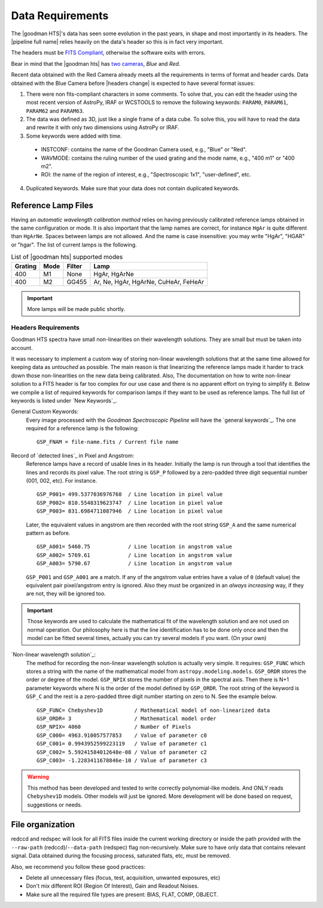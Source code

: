 .. _`data requirements`:
Data Requirements
*****************
The |goodman HTS|'s data has seen some evolution in the past years, in shape and
most importantly in its headers. The |pipeline full name| relies heavily on the data's
header so this is in fact very important.

The headers must be `FITS Compliant <https://fits.gsfc.nasa.gov/fits_standard.html>`_,
otherwise the software exits with errors.

Bear in mind that the |goodman hts| has `two cameras <http://www.ctio.noao.edu/soar/content/goodman-spectrograph-overview>`_, *Blue* and *Red*.

Recent data obtained with the Red Camera already meets all the requirements in
terms of format and header cards. Data obtained with the Blue Camera before
|headers change| is expected to have several format issues:

1. There were non fits-compliant characters in some comments. To solve that, you can edit the header using the most recent version of AstroPy, IRAF or WCSTOOLS to remove the following keywords: ``PARAM0``, ``PARAM61``, ``PARAM62`` and ``PARAM63``.

2. The data was defined as 3D, just like a single frame of a data cube. To solve this, you will have to read the data and rewrite it with only two dimensions using AstroPy or IRAF.

3. Some keywords were added with time.

  * INSTCONF: contains the name of the Goodman Camera used, e.g., "Blue" or "Red".
  
  * WAVMODE: contains the ruling number of the used grating and the mode name, e.g., "400 m1" or "400 m2".
  
  * ROI: the name of the region of interest, e.g., "Spectroscopic 1x1", "user-defined", etc.
  
4. Duplicated keywords. Make sure that your data does not contain duplicated keywords.

Reference Lamp Files
^^^^^^^^^^^^^^^^^^^^
Having an *automatic wavelength calibration method* relies on having previously calibrated
reference lamps obtained in the same configuration or mode. It is also important
that the lamp names are correct, for instance ``HgAr`` is quite different than
``HgArNe``. Spaces between lamps are not allowed. And the name is case
insensitive: you may write "HgAr", "HGAR" or "hgar".
The list of current lamps is the following.


.. _`Table Supported Modes`:

.. table:: List of |goodman hts| supported modes

   ========= ====== ======== ======================================
    Grating   Mode   Filter    Lamp   
   ========= ====== ======== ======================================
      400      M1    None     HgAr, HgArNe
      400      M2    GG455    Ar, Ne, HgAr, HgArNe, CuHeAr, FeHeAr
   ========= ====== ======== ======================================


.. important::

    More lamps will be made public shortly.

.. raw:: pdf

    PageBreak

.. _`Header Requirements`:

Headers Requirements
~~~~~~~~~~~~~~~~~~~~

Goodman HTS spectra have small non-linearities on their wavelength solutions.
They are small but must be taken into account.

It was necessary to  implement a custom way of storing non-linear wavelength
solutions that at the same time allowed for keeping data as *untouched* as
possible. The main reason is that linearizing the reference lamps made it
harder to track down those non-linearities on the new data being calibrated. Also,
The documentation on how to write non-linear solution to a FITS header is
far too complex for our use case and there is no apparent effort on trying to
simplify it. Below we compile a list of required keywords for
comparison lamps if they want to be used as reference lamps. The full list of
keywords is listed under `New Keywords`_.

General Custom Keywords:
  Every image processed with the *Goodman Spectroscopic Pipeline* will have the
  `general keywords`_. The one required for a reference lamp is the following:

  ::

    GSP_FNAM = file-name.fits / Current file name

Record of `detected lines`_ in Pixel and Angstrom:
  Reference lamps have a record of usable lines in its header. Initially the lamp
  is run through a tool that identifies the lines and records its pixel value.
  The root string is ``GSP_P`` followed by a zero-padded three digit sequential number
  (001, 002, etc). For instance.

  ::

      GSP_P001= 499.5377036976768  / Line location in pixel value
      GSP_P002= 810.5548319623747  / Line location in pixel value
      GSP_P003= 831.6984711087946  / Line location in pixel value

  Later, the equivalent values in angstrom are then recorded with the root string
  ``GSP_A`` and the same numerical pattern as before.

  ::

    GSP_A001= 5460.75            / Line location in angstrom value
    GSP_A002= 5769.61            / Line location in angstrom value
    GSP_A003= 5790.67            / Line location in angstrom value


  ``GSP_P001`` and ``GSP_A001`` are a match. If any of the angstrom value entries
  have a value of ``0`` (default value) the equivalent pair pixel/angstrom entry is ignored.
  Also they must be organized in an *always increasing* way, if they are not, they
  will be ignored too.

.. important::

  Those keywords are used to calculate the mathematical fit of the
  wavelength solution and are not used on normal operation. Our philosophy here
  is that the line identification has to be done only once and then the
  model can be fitted several times, actually you can try several models
  if you want. (On your own)

.. raw:: pdf

    PageBreak

`Non-linear wavelength solution`_:
  The method for recording the non-linear wavelength solution is actually
  very simple. It requires: ``GSP_FUNC`` which stores a string with the name of
  the mathematical model from ``astropy.modeling.models``. ``GSP_ORDR`` stores
  the order or degree of the model. ``GSP_NPIX`` stores the number of pixels in
  the spectral axis. Then there is N+1 parameter keywords where N is the order
  of the model defined by ``GSP_ORDR``. The root string of the keyword is ``GSP_C``
  and the rest is a zero-padded three digit number starting on zero to N.
  See the example below.

  ::

      GSP_FUNC= Chebyshev1D          / Mathematical model of non-linearized data
      GSP_ORDR= 3                    / Mathematical model order
      GSP_NPIX= 4060                 / Number of Pixels
      GSP_C000= 4963.910057577853    / Value of parameter c0
      GSP_C001= 0.9943952599223119   / Value of parameter c1
      GSP_C002= 5.59241584012648e-08 / Value of parameter c2
      GSP_C003= -1.2283411678846e-10 / Value of parameter c3

.. warning::

    This method has been developed and tested to write correctly polynomial-like
    models. And ONLY reads ``Chebyshev1D`` models.
    Other models will just be ignored. More development will be done based on
    request, suggestions or needs.

File organization
^^^^^^^^^^^^^^^^^
redccd and redspec will look for all FITS files inside the current working
directory or inside the path provided with the ``--raw-path`` (redccd)/``--data-path`` (redspec)
flag non-recursively. Make sure to have only data that contains relevant signal.
Data obtained during the focusing process, saturated flats, etc, must be removed.

Also, we recommend you follow these good practices:

- Delete all unnecessary files (focus,  test, acquisition, unwanted exposures, etc)
- Don't mix different ROI (Region Of Interest), Gain and Readout Noises.
- Make sure all the required file types are present: BIAS, FLAT, COMP, OBJECT.


